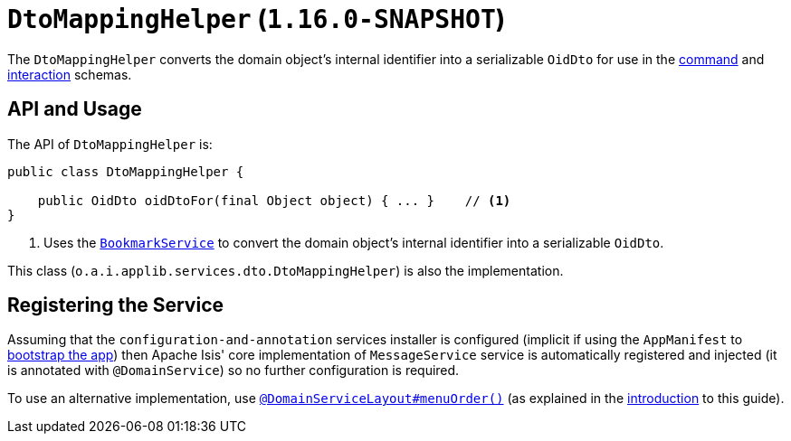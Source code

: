 [[_rgsvc_application-layer-api_DtoMappingHelper]]
= `DtoMappingHelper` (`1.16.0-SNAPSHOT`)
:Notice: Licensed to the Apache Software Foundation (ASF) under one or more contributor license agreements. See the NOTICE file distributed with this work for additional information regarding copyright ownership. The ASF licenses this file to you under the Apache License, Version 2.0 (the "License"); you may not use this file except in compliance with the License. You may obtain a copy of the License at. http://www.apache.org/licenses/LICENSE-2.0 . Unless required by applicable law or agreed to in writing, software distributed under the License is distributed on an "AS IS" BASIS, WITHOUT WARRANTIES OR  CONDITIONS OF ANY KIND, either express or implied. See the License for the specific language governing permissions and limitations under the License.
:_basedir: ../../
:_imagesdir: images/


The `DtoMappingHelper` converts the domain object's internal identifier into a serializable `OidDto` for use in the xref:../rgcms/rgcms.adoc#_rgcms_schema-cmd[command] and xref:../rgcms/rgcms.adoc#_rgcms_schema-ixn[interaction] schemas.


== API and Usage

The API of `DtoMappingHelper` is:

[source,java]
----
public class DtoMappingHelper {

    public OidDto oidDtoFor(final Object object) { ... }    // <1>
}
----
<1> Uses the xref:../rgsvc/rgsvc.adoc#_rgsvc_api_BookmarkService[`BookmarkService`] to convert the domain object's internal identifier into a serializable `OidDto`.

This class (`o.a.i.applib.services.dto.DtoMappingHelper`) is also the implementation.



== Registering the Service

Assuming that the `configuration-and-annotation` services installer is configured (implicit if using the `AppManifest` to xref:../rgcms/rgcms.adoc#_rgcms_classes_AppManifest-bootstrapping[bootstrap the app]) then Apache Isis' core implementation of `MessageService` service is automatically registered and injected (it is annotated with `@DomainService`) so no further configuration is required.

To use an alternative implementation, use xref:../rgant/rgant.adoc#_rgant-DomainServiceLayout_menuOrder[`@DomainServiceLayout#menuOrder()`] (as explained in the xref:../rgsvc/rgsvc.adoc#__rgsvc_intro_overriding-the-services[introduction] to this guide).



